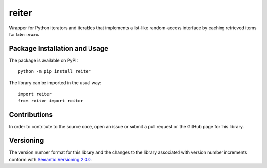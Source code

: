======
reiter
======

Wrapper for Python iterators and iterables that implements a list-like random-access interface by caching retrieved items for later reuse.

|pypi|

.. |pypi| image:: https://badge.fury.io/py/reiter.svg
   :target: https://badge.fury.io/py/reiter
   :alt: PyPI version and link.

Package Installation and Usage
------------------------------
The package is available on PyPI::

    python -m pip install reiter

The library can be imported in the usual way::

    import reiter
    from reiter import reiter

Contributions
-------------
In order to contribute to the source code, open an issue or submit a pull request on the GitHub page for this library.

Versioning
----------
The version number format for this library and the changes to the library associated with version number increments conform with `Semantic Versioning 2.0.0 <https://semver.org/#semantic-versioning-200>`_.
